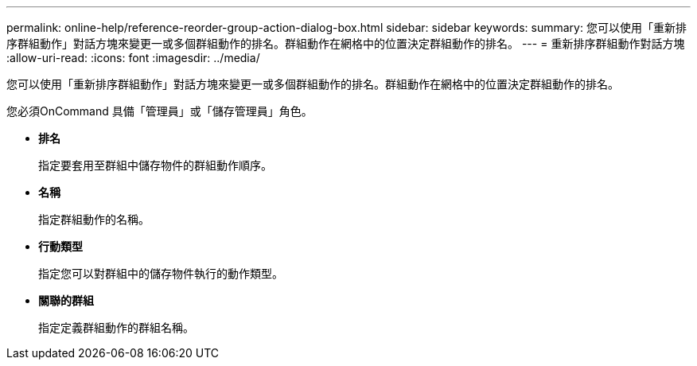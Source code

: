 ---
permalink: online-help/reference-reorder-group-action-dialog-box.html 
sidebar: sidebar 
keywords:  
summary: 您可以使用「重新排序群組動作」對話方塊來變更一或多個群組動作的排名。群組動作在網格中的位置決定群組動作的排名。 
---
= 重新排序群組動作對話方塊
:allow-uri-read: 
:icons: font
:imagesdir: ../media/


[role="lead"]
您可以使用「重新排序群組動作」對話方塊來變更一或多個群組動作的排名。群組動作在網格中的位置決定群組動作的排名。

您必須OnCommand 具備「管理員」或「儲存管理員」角色。

* *排名*
+
指定要套用至群組中儲存物件的群組動作順序。

* *名稱*
+
指定群組動作的名稱。

* *行動類型*
+
指定您可以對群組中的儲存物件執行的動作類型。

* *關聯的群組*
+
指定定義群組動作的群組名稱。


